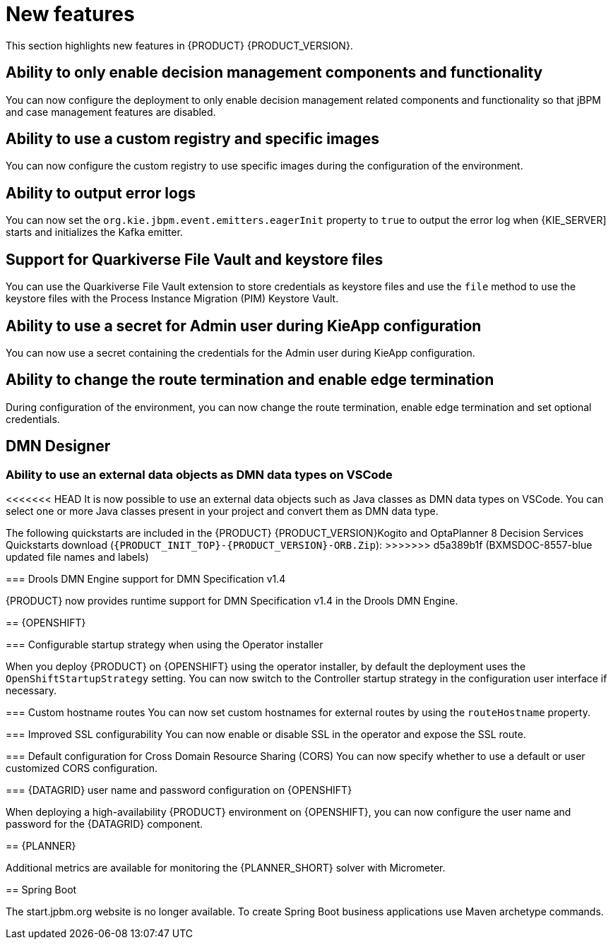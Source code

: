 [id='rn-whats-new-con']
= New features

This section highlights new features in {PRODUCT} {PRODUCT_VERSION}.

== Ability to only enable decision management components and functionality

You can now configure the deployment to only enable decision management related components and functionality so that jBPM and case management features are disabled.

== Ability to use a custom registry and specific images

You can now configure the custom registry to use specific images during the configuration of the environment.

== Ability to output error logs

You can now set the `org.kie.jbpm.event.emitters.eagerInit` property to `true` to output the error log when {KIE_SERVER] starts and initializes the Kafka emitter.

== Support for Quarkiverse File Vault and keystore files

You can use the Quarkiverse File Vault extension to store credentials as keystore files and use the `file` method to use the keystore files with the Process Instance Migration (PIM) Keystore Vault.

== Ability to use a secret for Admin user during KieApp configuration

You can now use a secret containing the credentials for the Admin user during KieApp configuration.

== Ability to change the route termination and enable edge termination

During configuration of the environment, you can now change the route termination, enable edge termination and set optional credentials.

ifdef::PAM[]

== Process Designer

=== Ability to set the priority of a task as a process variable in {CENTRAL}

It is now possible to set the priority of a task as an MVEL expression.

endif::PAM[]

== DMN Designer

=== Ability to use an external data objects as DMN data types on VSCode

<<<<<<< HEAD
It is now possible to use an external data objects such as Java classes as DMN data types on VSCode. You can select one or more Java classes present in your project and convert them as DMN data type.
=======
The following quickstarts are included in the  {PRODUCT} {PRODUCT_VERSION}Kogito and OptaPlanner 8 Decision Services Quickstarts  download (`{PRODUCT_INIT_TOP}-{PRODUCT_VERSION}-ORB.Zip`):
>>>>>>> d5a389b1f (BXMSDOC-8557-blue updated file names and labels)

=== Drools DMN Engine support for DMN Specification v1.4

{PRODUCT} now provides runtime support for DMN Specification v1.4 in the Drools DMN Engine.

== {OPENSHIFT}

ifdef::PAM[]

=== Process Instance Migration Service now uses Quarkus
Process Instance Migration Service now uses Quarkus instead of Thorntail.

endif::PAM[]

=== Configurable startup strategy when using the Operator installer

When you deploy {PRODUCT} on {OPENSHIFT} using the operator installer, by default the deployment uses the `OpenShiftStartupStrategy` setting. You can now switch to the Controller startup strategy in the configuration user interface if necessary.

=== Custom hostname routes
You can now set custom hostnames for external routes by using the `routeHostname` property.

=== Improved SSL configurability
You can now enable or disable SSL in the operator and expose the SSL route.

=== Default configuration for Cross Domain Resource Sharing (CORS)
You can now specify whether to use a default or user customized CORS configuration.

=== {DATAGRID} user name and password configuration on {OPENSHIFT}

When deploying a high-availability {PRODUCT} environment on {OPENSHIFT}, you can now configure the user name and password for the {DATAGRID} component.

== {PLANNER}

Additional metrics are available for monitoring the {PLANNER_SHORT} solver with Micrometer.

== Spring Boot

The start.jpbm.org website is no longer available. To create Spring Boot business applications use Maven archetype commands.
